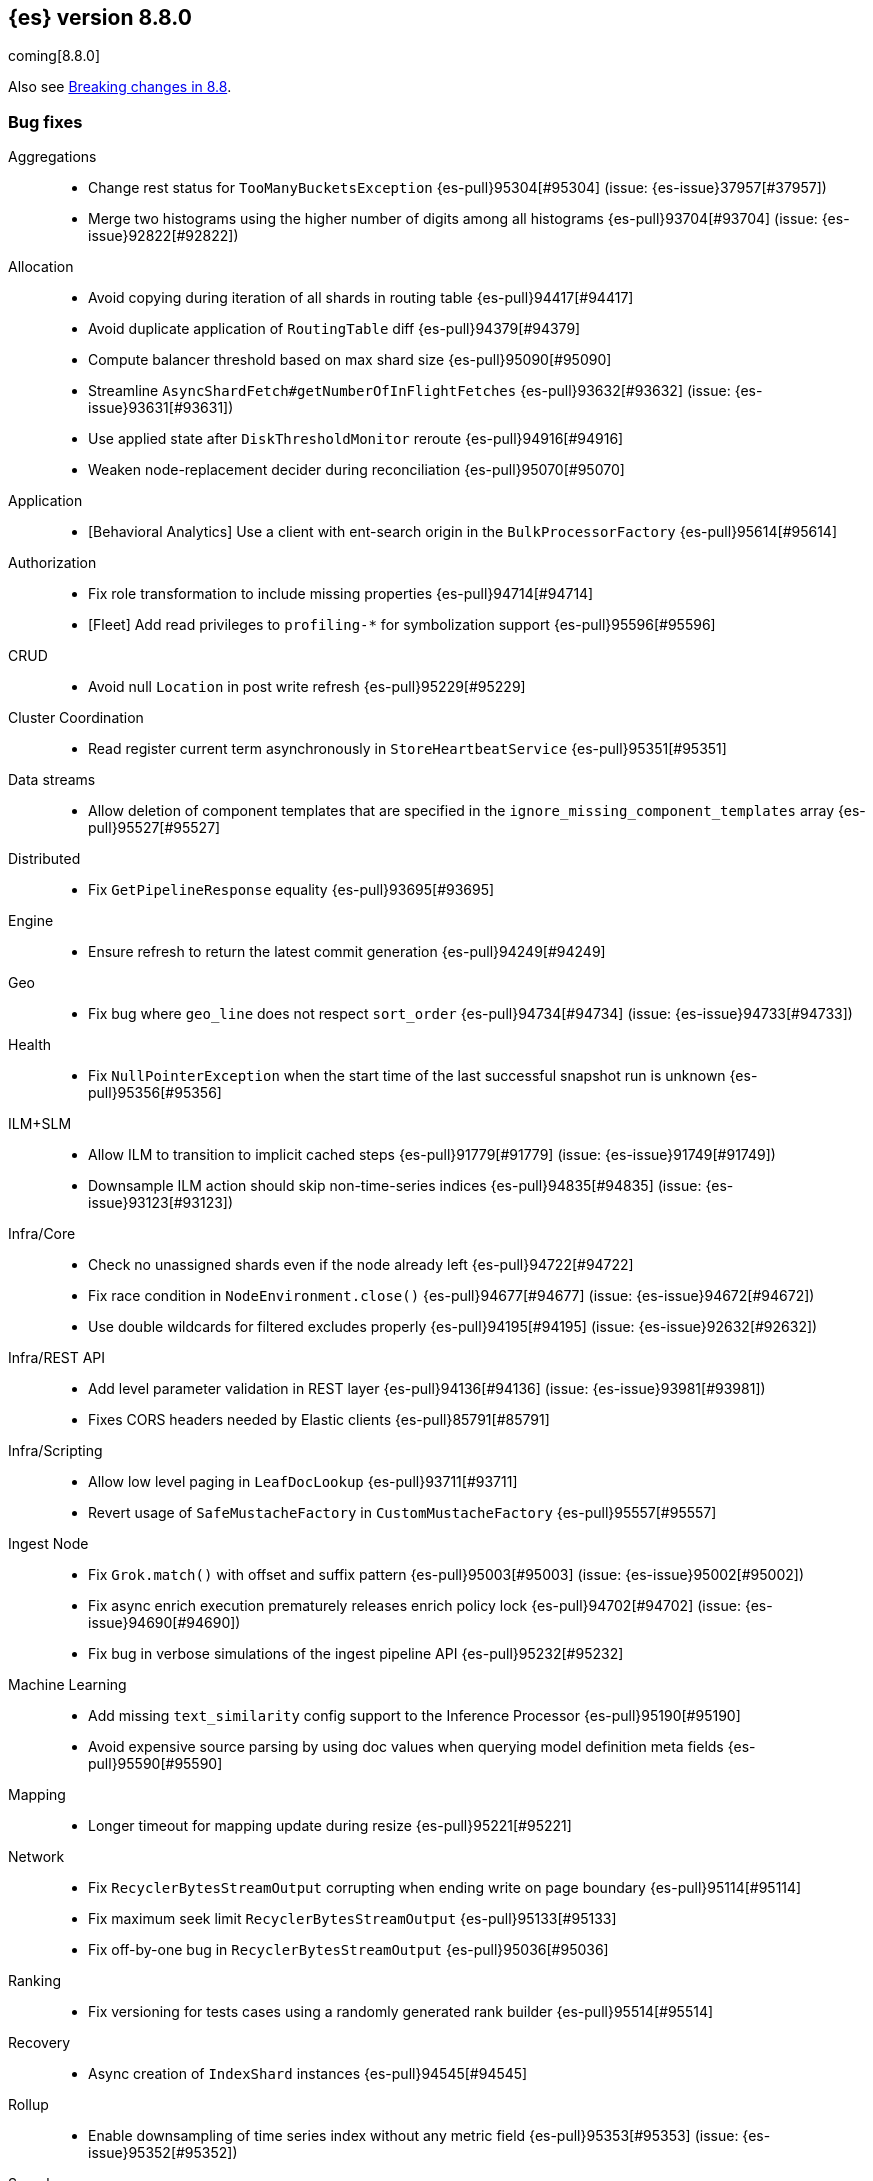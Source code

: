 [[release-notes-8.8.0]]
== {es} version 8.8.0

coming[8.8.0]

Also see <<breaking-changes-8.8,Breaking changes in 8.8>>.

[[bug-8.8.0]]
[float]
=== Bug fixes

Aggregations::
* Change rest status for `TooManyBucketsException` {es-pull}95304[#95304] (issue: {es-issue}37957[#37957])
* Merge two histograms using the higher number of digits among all histograms {es-pull}93704[#93704] (issue: {es-issue}92822[#92822])

Allocation::
* Avoid copying during iteration of all shards in routing table {es-pull}94417[#94417]
* Avoid duplicate application of `RoutingTable` diff {es-pull}94379[#94379]
* Compute balancer threshold based on max shard size {es-pull}95090[#95090]
* Streamline `AsyncShardFetch#getNumberOfInFlightFetches` {es-pull}93632[#93632] (issue: {es-issue}93631[#93631])
* Use applied state after `DiskThresholdMonitor` reroute {es-pull}94916[#94916]
* Weaken node-replacement decider during reconciliation {es-pull}95070[#95070]

Application::
* [Behavioral Analytics] Use a client with ent-search origin in the `BulkProcessorFactory` {es-pull}95614[#95614]

Authorization::
* Fix role transformation to include missing properties {es-pull}94714[#94714]
* [Fleet] Add read privileges to `profiling-*` for symbolization support {es-pull}95596[#95596]

CRUD::
* Avoid null `Location` in post write refresh {es-pull}95229[#95229]

Cluster Coordination::
* Read register current term asynchronously in `StoreHeartbeatService` {es-pull}95351[#95351]

Data streams::
* Allow deletion of component templates that are specified in the `ignore_missing_component_templates` array {es-pull}95527[#95527]

Distributed::
* Fix `GetPipelineResponse` equality {es-pull}93695[#93695]

Engine::
* Ensure refresh to return the latest commit generation {es-pull}94249[#94249]

Geo::
* Fix bug where `geo_line` does not respect `sort_order` {es-pull}94734[#94734] (issue: {es-issue}94733[#94733])

Health::
* Fix `NullPointerException` when the start time of the last successful snapshot run is unknown {es-pull}95356[#95356]

ILM+SLM::
* Allow ILM to transition to implicit cached steps {es-pull}91779[#91779] (issue: {es-issue}91749[#91749])
* Downsample ILM action should skip non-time-series indices {es-pull}94835[#94835] (issue: {es-issue}93123[#93123])

Infra/Core::
* Check no unassigned shards even if the node already left {es-pull}94722[#94722]
* Fix race condition in `NodeEnvironment.close()` {es-pull}94677[#94677] (issue: {es-issue}94672[#94672])
* Use double wildcards for filtered excludes properly {es-pull}94195[#94195] (issue: {es-issue}92632[#92632])

Infra/REST API::
* Add level parameter validation in REST layer {es-pull}94136[#94136] (issue: {es-issue}93981[#93981])
* Fixes CORS headers needed by Elastic clients {es-pull}85791[#85791]

Infra/Scripting::
* Allow low level paging in `LeafDocLookup` {es-pull}93711[#93711]
* Revert usage of `SafeMustacheFactory` in `CustomMustacheFactory` {es-pull}95557[#95557]

Ingest Node::
* Fix `Grok.match()` with offset and suffix pattern {es-pull}95003[#95003] (issue: {es-issue}95002[#95002])
* Fix async enrich execution prematurely releases enrich policy lock {es-pull}94702[#94702] (issue: {es-issue}94690[#94690])
* Fix bug in verbose simulations of the ingest pipeline API {es-pull}95232[#95232]

Machine Learning::
* Add missing `text_similarity` config support to the Inference Processor {es-pull}95190[#95190]
* Avoid expensive source parsing by using doc values when querying model definition meta fields {es-pull}95590[#95590]

Mapping::
* Longer timeout for mapping update during resize {es-pull}95221[#95221]

Network::
* Fix `RecyclerBytesStreamOutput` corrupting when ending write on page boundary {es-pull}95114[#95114]
* Fix maximum seek limit `RecyclerBytesStreamOutput` {es-pull}95133[#95133]
* Fix off-by-one bug in `RecyclerBytesStreamOutput` {es-pull}95036[#95036]

Ranking::
* Fix versioning for tests cases using a randomly generated rank builder {es-pull}95514[#95514]

Recovery::
* Async creation of `IndexShard` instances {es-pull}94545[#94545]

Rollup::
* Enable downsampling of time series index without any metric field {es-pull}95353[#95353] (issue: {es-issue}95352[#95352])

Search::
* Fix `_terms_enum` on docvalue-only keywords fields {es-pull}94719[#94719] (issue: {es-issue}94673[#94673])
* Fix `_terms_enum` display values {es-pull}94080[#94080] (issue: {es-issue}94041[#94041])
* Return 200 when closing empty PIT or scroll {es-pull}94708[#94708]
* Support ignore malformed in boolean fields {es-pull}93239[#93239] (issue: {es-issue}89542[#89542])
* Support search template api explain query string argument {es-pull}94832[#94832] (issue: {es-issue}83363[#83363])

Snapshot/Restore::
* Stop sorting indices in get-snapshots API {es-pull}94890[#94890]

Stats::
* Fix `.nodes.fs` deduplication in `_cluster/stats`  {es-pull}94798[#94798] (issue: {es-issue}24472[#24472])
* Fix `FsInfo` device deduplication {es-pull}94744[#94744]

Transform::
* Catch deprecations as `Exception` rather than `IOException` {es-pull}94553[#94553]
* Fix privileges check failures by adding `allow_restricted_indices` flag {es-pull}95187[#95187]
* Secondary credentials used with transforms should only require source and destination index privileges, not transform privileges {es-pull}94420[#94420]
* Use monotonic time in `TransformScheduler` {es-pull}95456[#95456] (issue: {es-issue}95445[#95445])

Watcher::
* Add logging for debug to Watcher webhook service {es-pull}95196[#95196]

[[deprecation-8.8.0]]
[float]
=== Deprecations

Allocation::
* Deprecate `cluster.routing.allocation.type` {es-pull}94066[#94066]

[[enhancement-8.8.0]]
[float]
=== Enhancements

Aggregations::
* Add `keyed` parameter to filters agg, allowing the user to get non-keyed buckets of named filters agg {es-pull}89256[#89256] (issue: {es-issue}83957[#83957])
* Add global ordinal info to stats APIs {es-pull}94500[#94500]
* Don't create many `Rounding.Prepared` instances when checking for empty buckets in date_histogram aggregator. {es-pull}94649[#94649]

Analysis::
* Add origin of synonym rules to exception message {es-pull}93702[#93702]

Application::
* Behavioral Analytics event ingest tuning {es-pull}95405[#95405]
* [Behavioral Analytics] Add geo ip and user agent to events {es-pull}95433[#95433]
* [Behavioral analytics] Implement search filters into events {es-pull}95212[#95212]

Authentication::
* Do not fail node if SAML HTTP metadata is unavailable {es-pull}92810[#92810] (issue: {es-issue}37608[#37608])
* Finer control over authentication metadata serialization {es-pull}93726[#93726]


Authorization::
* Add permissions to `kibana_system` for TI package transforms to support IOC expiration {es-pull}94506[#94506] (issue: {es-issue}94505[#94505])
* Ensure checking indices privileges works with `nested-limited-role` {es-pull}95170[#95170]
* Reuse `FieldPermissionsCache` in Role parsing {es-pull}94931[#94931]

Cluster Coordination::
* Improve master service batching queues {es-pull}92021[#92021] (issue: {es-issue}81626[#81626])

Engine::
* Increase the merge factor to 32 for time-based data {es-pull}94134[#94134]
* Reduce the likelihood of writing small segments due to an oversize translog {es-pull}93524[#93524] (issue: {es-issue}75611[#75611])
* Sort segments on timestamp in read only engine {es-pull}93576[#93576]
* Use `LogByteSizeMergePolicy` instead of `TieredMergePolicy` for time-based data {es-pull}92684[#92684]
* Use mmap for temporary files {es-pull}93595[#93595]

Geo::
* Allow docvalues-only search on `geo_shape` {es-pull}94396[#94396]
* Support for store parameter in `geo_shape` field {es-pull}94418[#94418] (issue: {es-issue}83655[#83655])

Highlighting::
* Use `storedFieldsSpec` to load stored fields for highlighting {es-pull}91841[#91841]

ILM+SLM::
* Implicitly rollover data streams / aliases based on `max_primary_shard_docs` {es-pull}94065[#94065] (issue: {es-issue}87246[#87246])
* Sort ILM explain output by natural index name {es-pull}94879[#94879] (issue: {es-issue}94768[#94768])

Indices APIs::
* Adding initial public and internal serverless scopes to data management rest handlers {es-pull}93990[#93990]
* Servlerless API protection with annotations {es-pull}93607[#93607]

Infra/Core::
* Allow preserving specific headers on thread context stash {es-pull}94680[#94680]

Infra/Plugins::
* Improve module/plugin loading logging message. {es-pull}93952[#93952] (issue: {es-issue}93881[#93881])

Infra/Transport API::
* Add `transport_version` to node info JSON {es-pull}94669[#94669]

Ingest Node::
* Add `reroute` processor {es-pull}76511[#76511]
* Introduce redirect method on `IngestDocument` {es-pull}94000[#94000] (issue: {es-issue}83653[#83653])
* [Ingest Processor] Add `ignore_missing` param to the `uri_parts` ingest processor {es-pull}95068[#95068]

Machine Learning::
* Add `_meta` field to data frame analytics config {es-pull}94529[#94529]
* Add `embedding_size` to text embedding config {es-pull}95176[#95176]
* Include model definition install status for Pytorch models {es-pull}95271[#95271]
* Integrate ELSER model download into put trained model API {es-pull}95281[#95281]
* Start, stop and infer of a trained model can now optionally use a deployment ID that is different to the model ID {es-pull}95168[#95168]
* [ML] Get trained model stats by deployment id or model id {es-pull}95440[#95440]

Mapping::
* Cut over from Field to `StringField` when applicable {es-pull}94540[#94540]
* Enable `_terms_enum` on `ip` fields {es-pull}94322[#94322] (issue: {es-issue}89933[#89933])
* Enable synthetic source for malformed booleans {es-pull}94121[#94121]
* Index sequence numbers via a single Lucene field {es-pull}94504[#94504]
* Use a combined field to index terms and doc values on keyword fields {es-pull}93579[#93579]

Monitoring::
* Add `event_loop_utilization` Kibana stats to the monitoring index templates {es-pull}95388[#95388]

Network::
* Add request/response body logging to HTTP tracer {es-pull}93133[#93133]
* Avoid deserializing responses in proxy node {es-pull}93799[#93799]
* Report transport message size per action {es-pull}94543[#94543] (issue: {es-issue}88151[#88151])
* Retain underlying error on proxy mode connection failure {es-pull}94998[#94998]

SQL::
* Add `WildcardLike/Pattern` to QL {es-pull}95357[#95357]

Search::
* Adding initial public and internal serverless scopes to Search team REST handlers {es-pull}94035[#94035]
* Enable `_terms_enum` on version fields {es-pull}93839[#93839] (issue: {es-issue}83403[#83403])
* Introduce `DocumentParsingException` {es-pull}92646[#92646] (issue: {es-issue}85083[#85083])
* Leverage `Weight#count` when size is set to 0 {es-pull}94858[#94858]
* Make `SourceProvider` using stored fields segment-thread-safe {es-pull}95082[#95082]
* Shortcut total hit count when `terminate_after` is used {es-pull}94889[#94889]
* [Profiling] Map stack frames more efficiently {es-pull}94327[#94327]
* [Profiling] Parallelize response handling {es-pull}93960[#93960]

Security::
* Fleet: Add new mappings for `.fleet-actions` signing {es-pull}93802[#93802]

Snapshot/Restore::
* Add snapshot activity in cluster stats {es-pull}93680[#93680]
* Add register analysis to repo analysis API {es-pull}93955[#93955]
* Add support for custom endpoints in the Azure repository {es-pull}94576[#94576] (issue: {es-issue}94537[#94537])
* Failed tasks proactively cancel children tasks {es-pull}92588[#92588] (issue: {es-issue}90353[#90353])

TSDB::
* Support position `time_series_metric` on `geo_point` fields {es-pull}93946[#93946]

Transform::
* Add `delete_destination_index` parameter to the `Delete Transform API` {es-pull}94162[#94162]
* Allow specifying destination index aliases in the Transform's `dest` config {es-pull}94943[#94943]
* Expose authorization failure as transform health issue {es-pull}94724[#94724]

Vector Search::
* Increase max number of vector dims to 2048 {es-pull}95257[#95257]

Watcher::
* Add Watcher APIs for updating/retrieving settings {es-pull}95342[#95342] (issue: {es-issue}92991[#92991])
* Porting watcher over to `BulkProcessor2` {es-pull}94133[#94133]

[[feature-8.8.0]]
[float]
=== New features

Application::
* Initial Search Application Search API with templates {es-pull}95026[#95026]
* [Behavioral Analytics] Add a `final_pipeline` to event data streams {es-pull}95198[#95198]

Authentication::
* GA release of the JWT realm {es-pull}95398[#95398]

CRUD::
* New `TransportBroadcastUnpromotableAction` action {es-pull}93600[#93600]

Health::
* Add new `ShardsCapacity` Health Indicator Service {es-pull}94552[#94552]
* Add to `HealthMetadata` information about `ShardLimits` {es-pull}94116[#94116]

Ingest Node::
* Add license checking to the redact processor {es-pull}95477[#95477]

Machine Learning::
* Text Expansion Query {es-pull}93694[#93694]

Ranking::
* Add support for Reciprocal Rank Fusion to the search API {es-pull}93396[#93396]

Search::
* Add Enterprise Search Module {es-pull}94381[#94381]
* Add new `similarity` field to `knn` clause in `_search` {es-pull}94828[#94828]
* Add the ability to return the score of the named queries {es-pull}94564[#94564] (issue: {es-issue}29606[#29606])
* Implements behavioral analytics events ingest API {es-pull}95027[#95027]

TSDB::
* Encode using 40, 48 and 56 bits per value {es-pull}93371[#93371]
* Flattened field synthetic support {es-pull}94842[#94842]
* Support flattened fields as time series dimension fields {es-pull}95273[#95273]

[[upgrade-8.8.0]]
[float]
=== Upgrades

Engine::
* Upgrade to `lucene-9.6-snapshot-dcc2154a1d3` {es-pull}94955[#94955]

Ingest Node::
* Upgrading tika to `2.7.0` {es-pull}93759[#93759]

Network::
* Upgrade to Netty `4.1.89` {es-pull}94179[#94179]

Packaging::
* Bump bundled JDK to Java `20.0.1` {es-pull}95359[#95359]
* Upgrade bundled JDK to Java `20` {es-pull}94600[#94600]

Search::
* Upgrade to `lucene-9.6.0-snapshot-8a815153fbe` {es-pull}94635[#94635]
* Upgrade to `lucene-9.6.0-snapshot-f5d1e1c787c` {es-pull}94494[#94494]


